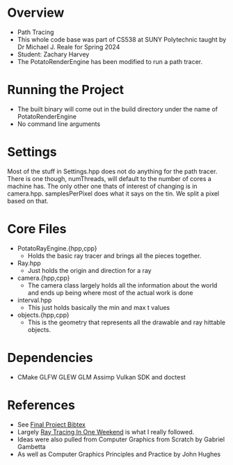 * Overview
- Path Tracing
- This whole code base was part of CS538 at SUNY Polytechnic taught by Dr Michael J. Reale for Spring 2024
- Student: Zachary Harvey
- The PotatoRenderEngine has been modified to run a path tracer.
* Running the Project
- The built binary will come out in the build directory under the name of PotatoRenderEngine
- No command line arguments

* Settings
Most of the stuff in Settings.hpp does not do anything for the path tracer. There is one though, numThreads, will default to the number of cores a machine has. The only other one thats of interest of changing is in camera.hpp. samplesPerPixel does what it says on the tin. We split a pixel based on that. 

* Core Files
- PotatoRayEngine.{hpp,cpp}
  + Holds the basic ray tracer and brings all the pieces together.
- Ray.hpp
  + Just holds the origin and direction for a ray
- camera.{hpp,cpp}
  + The camera class largely holds all the information about the world and ends up being where most of the actual work is done
- interval.hpp
  + This just holds basically the min and max t values
- objects.{hpp,cpp}
  + This is the geometry that represents all the drawable and ray hittable objects.

* Dependencies
- CMake GLFW GLEW GLM Assimp Vulkan SDK and doctest


* References
- See [[file:docs/final-project.bib][Final Project Bibtex]] 
- Largely [[https://raytracing.github.io/books/RayTracingInOneWeekend.html#movingcameracodeintoitsownclass][Ray Tracing In One Weekend]] is what I really followed.
- Ideas were also pulled from Computer Graphics from Scratch by Gabriel Gambetta
- As well as Computer Graphics Principles and Practice by John Hughes
